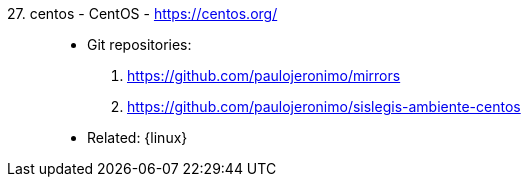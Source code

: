 [#centos]#27. centos - CentOS# - https://centos.org/::
* Git repositories:
. https://github.com/paulojeronimo/mirrors
. https://github.com/paulojeronimo/sislegis-ambiente-centos
* Related: {linux}
